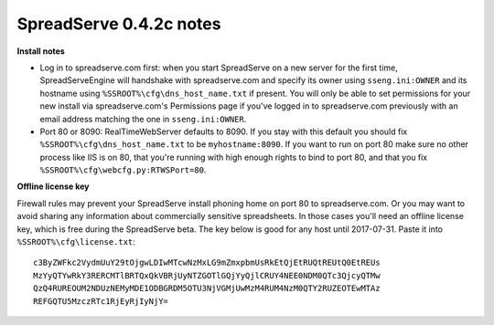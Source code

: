 SpreadServe 0.4.2c notes
========================

**Install notes**

* Log in to spreadserve.com first: when you start SpreadServe on a new server for the first time, SpreadServeEngine
  will handshake with spreadserve.com and specify its owner using ``sseng.ini:OWNER`` and its hostname using
  ``%SSROOT%\cfg\dns_host_name.txt`` if present. You will only be able to set permissions for your new install
  via spreadserve.com's Permissions page if you've logged in to spreadserve.com previously with an email address
  matching the one in ``sseng.ini:OWNER``.
* Port 80 or 8090: RealTimeWebServer defaults to 8090. If you stay with this default you should fix ``%SSROOT%\cfg\dns_host_name.txt``
  to be ``myhostname:8090``. If you want to run on port 80 make sure no other process like IIS is on 80, that you're running
  with high enough rights to bind to port 80, and that you fix ``%SSROOT%\cfg\webcfg.py:RTWSPort=80``.
  
**Offline license key**

Firewall rules may prevent your SpreadServe install phoning home on port 80 to spreadserve.com. Or you may want to
avoid sharing any information about commercially sensitive spreadsheets. In those cases you'll need an offline license
key, which is free during the SpreadServe beta. The key below is good for any host until 2017-07-31. Paste it into
``%SSROOT%\cfg\license.txt``::

    c3ByZWFkc2VydmUuY29tOjgwLDIwMTcwNzMxLG9mZmxpbmUsRkEtQjEtRUQtREUtQ0EtREUs
    MzYyQTYwRkY3RERCMTlBRTQxQkVBRjUyNTZGOTlGQjYyQjlCRUY4NEE0NDM0QTc3QjcyQTMw
    QzQ4RUREOUM2NDUzNEMyMDE1ODBGRDM5OTU3NjVGMjUwMzM4RUM4NzM0QTY2RUZEOTEwMTAz
    REFGQTU5MzczRTc1RjEyRjIyNjY=
